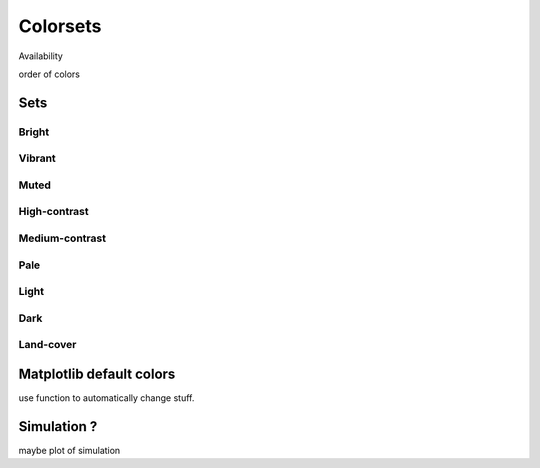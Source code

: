 
*********
Colorsets
*********

Availability

order of colors

Sets
====

Bright
------

.. image:: /img/cset_bright.svg
    :alt: Bright colorset
    :class: img-padding

Vibrant
-------

.. image:: /img/cset_vibrant.svg
    :alt: Vibrant colorset
    :class: img-padding

Muted
-----

.. image:: /img/cset_muted.svg
    :alt: Muted colorset
    :class: img-padding

High-contrast
-------------

.. image:: /img/cset_high_contrast.svg
    :alt: High-contrast colorset
    :class: img-padding

Medium-contrast
---------------

.. image:: /img/cset_medium_contrast.svg
    :alt: Medium-contrast colorset
    :class: img-padding

Pale
----

.. image:: /img/cset_pale.svg
    :alt: Pale colorset
    :class: img-padding

Light
-----

.. image:: /img/cset_light.svg
    :alt: Light colorset
    :class: img-padding

Dark
----

.. image:: /img/cset_dark.svg
    :alt: Dark colorset
    :class: img-padding

Land-cover
----------

.. image:: /img/cset_land_cover.svg
    :alt: Land-cover colorset
    :class: img-padding


Matplotlib default colors
=========================

use function to automatically change stuff.

Simulation ?
============

maybe plot of simulation
